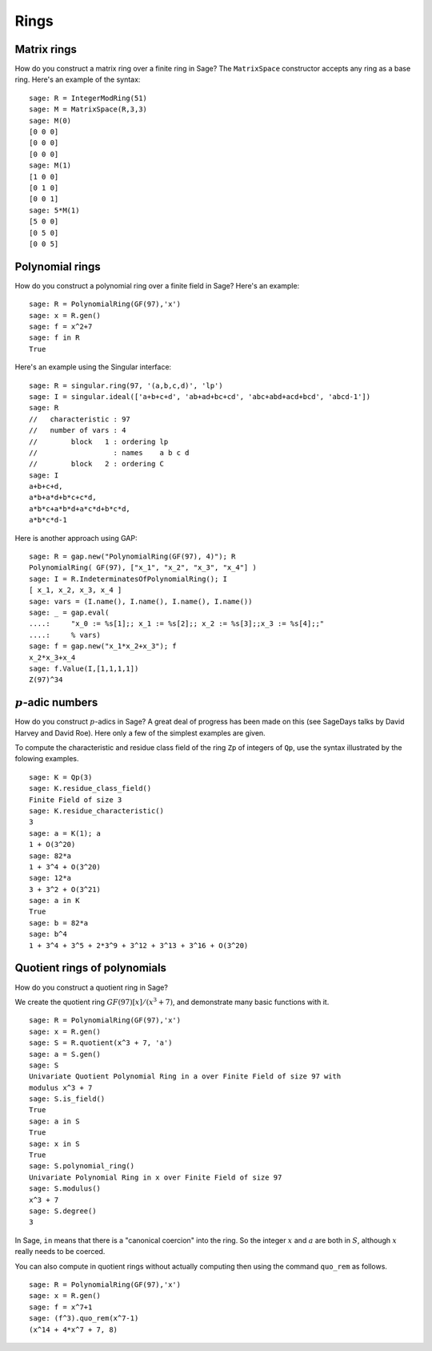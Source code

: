 *****
Rings
*****

.. index::
   pair: matrix; ring

.. _section_matrix-ring:

Matrix rings
============
How do you construct a matrix ring over a finite ring in Sage? The
``MatrixSpace`` constructor accepts any ring as a base ring. Here's
an example of the syntax:

::

    sage: R = IntegerModRing(51)
    sage: M = MatrixSpace(R,3,3)
    sage: M(0)
    [0 0 0]
    [0 0 0]
    [0 0 0]
    sage: M(1)
    [1 0 0]
    [0 1 0]
    [0 0 1]
    sage: 5*M(1)
    [5 0 0]
    [0 5 0]
    [0 0 5]

.. index::
   pair: polynomial; ring

.. _section-polynomial-ring:

Polynomial rings
================

How do you construct a polynomial ring over a finite field in Sage?
Here's an example:

::

    sage: R = PolynomialRing(GF(97),'x')
    sage: x = R.gen()
    sage: f = x^2+7
    sage: f in R
    True

Here's an example using the Singular interface:

::

    sage: R = singular.ring(97, '(a,b,c,d)', 'lp')
    sage: I = singular.ideal(['a+b+c+d', 'ab+ad+bc+cd', 'abc+abd+acd+bcd', 'abcd-1'])
    sage: R
    //   characteristic : 97
    //   number of vars : 4
    //        block   1 : ordering lp
    //                  : names    a b c d
    //        block   2 : ordering C
    sage: I
    a+b+c+d,
    a*b+a*d+b*c+c*d,
    a*b*c+a*b*d+a*c*d+b*c*d,
    a*b*c*d-1

Here is another approach using GAP:

::

    sage: R = gap.new("PolynomialRing(GF(97), 4)"); R
    PolynomialRing( GF(97), ["x_1", "x_2", "x_3", "x_4"] )
    sage: I = R.IndeterminatesOfPolynomialRing(); I
    [ x_1, x_2, x_3, x_4 ]
    sage: vars = (I.name(), I.name(), I.name(), I.name())
    sage: _ = gap.eval(
    ....:     "x_0 := %s[1];; x_1 := %s[2];; x_2 := %s[3];;x_3 := %s[4];;"
    ....:     % vars)
    sage: f = gap.new("x_1*x_2+x_3"); f
    x_2*x_3+x_4
    sage: f.Value(I,[1,1,1,1])
    Z(97)^34

.. index:: p-adics

.. _section-padics:

:math:`p`-adic numbers
========================

How do you construct :math:`p`-adics in Sage? A great deal of
progress has been made on this (see SageDays talks by David Harvey
and David Roe). Here only a few of the simplest examples are
given.

To compute the characteristic and residue class field of the ring
``Zp`` of integers of ``Qp``, use the syntax illustrated by the
folowing examples.

::

    sage: K = Qp(3)
    sage: K.residue_class_field()
    Finite Field of size 3
    sage: K.residue_characteristic()
    3
    sage: a = K(1); a
    1 + O(3^20)
    sage: 82*a
    1 + 3^4 + O(3^20)
    sage: 12*a
    3 + 3^2 + O(3^21)
    sage: a in K
    True
    sage: b = 82*a
    sage: b^4
    1 + 3^4 + 3^5 + 2*3^9 + 3^12 + 3^13 + 3^16 + O(3^20)

.. index::
   pair: polynomial; quotient ring

Quotient rings of polynomials
=============================

How do you construct a quotient ring in Sage?

We create the quotient ring :math:`GF(97)[x]/(x^3+7)`, and
demonstrate many basic functions with it.

::

    sage: R = PolynomialRing(GF(97),'x')
    sage: x = R.gen()
    sage: S = R.quotient(x^3 + 7, 'a')
    sage: a = S.gen()
    sage: S
    Univariate Quotient Polynomial Ring in a over Finite Field of size 97 with
    modulus x^3 + 7
    sage: S.is_field()
    True
    sage: a in S
    True
    sage: x in S
    True
    sage: S.polynomial_ring()
    Univariate Polynomial Ring in x over Finite Field of size 97
    sage: S.modulus()
    x^3 + 7
    sage: S.degree()
    3

In Sage, ``in`` means that there is a "canonical coercion" into the
ring. So the integer :math:`x` and :math:`a` are both in
:math:`S`, although :math:`x` really needs to be coerced.

You can also compute in quotient rings without actually computing
then using the command ``quo_rem`` as follows.

::

    sage: R = PolynomialRing(GF(97),'x')
    sage: x = R.gen()
    sage: f = x^7+1
    sage: (f^3).quo_rem(x^7-1)
    (x^14 + 4*x^7 + 7, 8)
